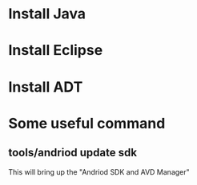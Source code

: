 * Install Java

* Install Eclipse

* Install ADT

* Some useful command

** tools/andriod update sdk
   This will bring up the "Andriod SDK and AVD Manager"


